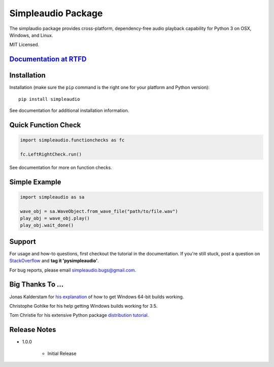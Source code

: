 Simpleaudio Package
===================

The simplaudio package provides cross-platform, dependency-free audio playback
capability for Python 3 on OSX, Windows, and Linux.

MIT Licensed.

`Documentation at RTFD <http://simpleaudio.readthedocs.org/>`_
--------------------------------------------------------------

Installation
------------

Installation (make sure the ``pip`` command is the right one for
your platform and Python version)::

   pip install simpleaudio

See documentation for additional installation information.

Quick Function Check
--------------------

.. code-block:: python

   import simpleaudio.functionchecks as fc

   fc.LeftRightCheck.run()

See documentation for more on function checks.

Simple Example
--------------

.. code-block:: python

   import simpleaudio as sa

   wave_obj = sa.WaveObject.from_wave_file("path/to/file.wav")
   play_obj = wave_obj.play()
   play_obj.wait_done()

Support
-------

For usage and how-to questions, first checkout the tutorial in the
documentation. If you're still stuck, post a question on
`StackOverflow <http://stackoverflow.com/>`_
and **tag it 'pysimpleaudio'**.

For bug reports, please email simpleaudio.bugs@gmail.com.

Big Thanks To ...
-----------------

Jonas Kalderstam for
`his explanation <http://cowboyprogrammer.org/building-python-wheels-for-windows/>`_
of how to get Windows 64-bit builds working.

Christophe Gohlke for his help getting Windows builds working for 3.5.

Tom Christie for his extensive Python package
`distribution tutorial <https://tom-christie.github.io/articles/pypi/>`_.

Release Notes
-------------

* 1.0.0

   * Initial Release



